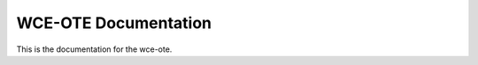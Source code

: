 =====================
WCE-OTE Documentation
=====================

This is the documentation for the wce-ote.
